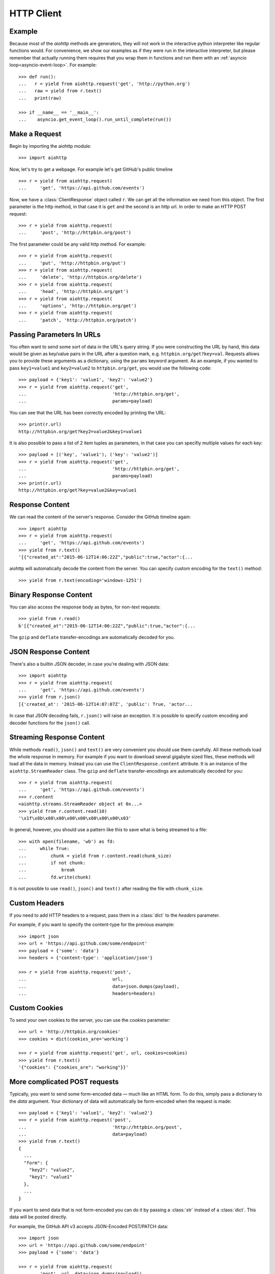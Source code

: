 .. _aiohttp-client:

HTTP Client
===========

.. highlight:: python

.. module:: aiohttp.client

Example
-------

Because most of the *aiohttp* methods are generators, they will not work
in the interactive python interpreter like regular functions
would. For convenience, we show our examples as if they were run in
the interactive interpreter, but please remember that actually running
them requires that you wrap them in functions and run them with an
:ref:`asyncio loop<asyncio-event-loop>`. For example::

  >>> def run():
  ...   r = yield from aiohttp.request('get', 'http://python.org')
  ...   raw = yield from r.text()
  ...   print(raw)

  >>> if __name__ == '__main__':
  ...    asyncio.get_event_loop().run_until_complete(run())



Make a Request
--------------

Begin by importing the aiohttp module::

    >>> import aiohttp

Now, let's try to get a webpage. For example let's get GitHub's public
timeline ::

    >>> r = yield from aiohttp.request(
    ...     'get', 'https://api.github.com/events')

Now, we have a :class:`ClientResponse` object called ``r``. We can get all the
information we need from this object.
The first parameter is the http method, in that case it is ``get``
and the second is an http url.
In order to make an HTTP POST request::

    >>> r = yield from aiohttp.request(
    ...     'post', 'http://httpbin.org/post')

The first parameter could be any valid http method. For example::

    >>> r = yield from aiohttp.request(
    ...     'put', 'http://httpbin.org/put')
    >>> r = yield from aiohttp.request(
    ...     'delete', 'http://httpbin.org/delete')
    >>> r = yield from aiohttp.request(
    ...     'head', 'http://httpbin.org/get')
    >>> r = yield from aiohttp.request(
    ...     'options', 'http://httpbin.org/get')
    >>> r = yield from aiohttp.request(
    ...     'patch', 'http://httpbin.org/patch')


Passing Parameters In URLs
--------------------------

You often want to send some sort of data in the URL's query string. If
you were constructing the URL by hand, this data would be given as key/value
pairs in the URL after a question mark, e.g. ``httpbin.org/get?key=val``.
Requests allows you to provide these arguments as a dictionary, using the
``params`` keyword argument. As an example, if you wanted to pass
``key1=value1`` and ``key2=value2`` to ``httpbin.org/get``, you would use the
following code::

    >>> payload = {'key1': 'value1', 'key2': 'value2'}
    >>> r = yield from aiohttp.request('get',
    ...                                'http://httpbin.org/get',
    ...                                params=payload)

You can see that the URL has been correctly encoded by printing the URL::

    >>> print(r.url)
    http://httpbin.org/get?key2=value2&key1=value1

It is also possible to pass a list of 2 item tuples as parameters, in
that case you can specifiy multiple values for each key::

    >>> payload = [('key', 'value1'), ('key': 'value2')]
    >>> r = yield from aiohttp.request('get',
    ...                                'http://httpbin.org/get',
    ...                                params=payload)
    >>> print(r.url)
    http://httpbin.org/get?key=value2&key=value1


Response Content
----------------

We can read the content of the server's response. Consider the GitHub timeline
again::

    >>> import aiohttp
    >>> r = yield from aiohttp.request(
    ...     'get', 'https://api.github.com/events')
    >>> yield from r.text()
    '[{"created_at":"2015-06-12T14:06:22Z","public":true,"actor":{...

aiohttp will automatically decode the content from the server. You can
specify custom encoding for the ``text()`` method::

    >>> yield from r.text(encoding='windows-1251')


Binary Response Content
-----------------------

You can also access the response body as bytes, for non-text requests::

    >>> yield from r.read()
    b'[{"created_at":"2015-06-12T14:06:22Z","public":true,"actor":{...

The ``gzip`` and ``deflate`` transfer-encodings are automatically
decoded for you.


JSON Response Content
---------------------

There's also a builtin JSON decoder, in case you're dealing with JSON data::

    >>> import aiohttp
    >>> r = yield from aiohttp.request(
    ...     'get', 'https://api.github.com/events')
    >>> yield from r.json()
    [{'created_at': '2015-06-12T14:07:07Z', 'public': True, 'actor...

In case that JSON decoding fails, ``r.json()`` will raise an exception. It
is possible to specify custom encoding and decoder functions for the
``json()`` call.


Streaming Response Content
--------------------------

While methods ``read()``, ``json()`` and ``text()`` are very
convenient you should use them carefully. All these methods load the
whole response in memory.  For example if you want to download several
gigabyte sized files, these methods will load all the data in
memory. Instead you can use the ``ClientResponse.content``
attribute. It is an instance of the ``aiohttp.StreamReader``
class. The ``gzip`` and ``deflate`` transfer-encodings are
automatically decoded for you::

    >>> r = yield from aiohttp.request(
    ...     'get', 'https://api.github.com/events')
    >>> r.content
    <aiohttp.streams.StreamReader object at 0x...>
    >>> yield from r.content.read(10)
    '\x1f\x8b\x08\x00\x00\x00\x00\x00\x00\x03'

In general, however, you should use a pattern like this to save what is being
streamed to a file::

    >>> with open(filename, 'wb') as fd:
    ...     while True:
    ...         chunk = yield from r.content.read(chunk_size)
    ...         if not chunk:
    ...             break
    ...         fd.write(chunk)

It is not possible to use ``read()``, ``json()`` and ``text()`` after
reading the file with ``chunk_size``.


Custom Headers
--------------

If you need to add HTTP headers to a request, pass them in a
:class:`dict` to the *headers* parameter.

For example, if you want to specify the content-type for the previous example::

    >>> import json
    >>> url = 'https://api.github.com/some/endpoint'
    >>> payload = {'some': 'data'}
    >>> headers = {'content-type': 'application/json'}

    >>> r = yield from aiohttp.request('post',
    ...                                url,
    ...                                data=json.dumps(payload),
    ...                                headers=headers)


Custom Cookies
--------------

To send your own cookies to the server, you can use the *cookies*
parameter::

    >>> url = 'http://httpbin.org/cookies'
    >>> cookies = dict(cookies_are='working')

    >>> r = yield from aiohttp.request('get', url, cookies=cookies)
    >>> yield from r.text()
    '{"cookies": {"cookies_are": "working"}}'


More complicated POST requests
------------------------------

Typically, you want to send some form-encoded data — much like an HTML form.
To do this, simply pass a dictionary to the *data* argument. Your
dictionary of data will automatically be form-encoded when the request is made::

    >>> payload = {'key1': 'value1', 'key2': 'value2'}
    >>> r = yield from aiohttp.request('post',
    ...                                'http://httpbin.org/post',
    ...                                data=payload)
    >>> yield from r.text()
    {
      ...
      "form": {
        "key2": "value2",
        "key1": "value1"
      },
      ...
    }

If you want to send data that is not form-encoded you can do it by
passing a :class:`str` instead of a :class:`dict`. This data will be
posted directly.

For example, the GitHub API v3 accepts JSON-Encoded POST/PATCH data::

    >>> import json
    >>> url = 'https://api.github.com/some/endpoint'
    >>> payload = {'some': 'data'}

    >>> r = yield from aiohttp.request(
    ...     'post', url, data=json.dumps(payload))


POST a Multipart-Encoded File
-----------------------------

To upload Multipart-encoded files::

    >>> url = 'http://httpbin.org/post'
    >>> files = {'file': open('report.xls', 'rb')}

    >>> yield from aiohttp.request('post', url, data=files)

You can set the filename, content_type explicitly::

    >>> url = 'http://httpbin.org/post'
    >>> data = FormData()
    >>> data.add_field('file',
    ...                open('report.xls', 'rb'),
    ...                filename='report.xls',
    ...                content_type='application/vnd.ms-excel')

    >>> yield from aiohttp.request('post', url, data=data)

If you pass a file object as data parameter, aiohttp will stream it to
the server automatically. Check :class:`~aiohttp.streams.StreamReader`
for supported format information.

.. seealso:: :ref:`aiohttp-multipart`


Streaming uploads
-----------------

:mod:`aiohttp` supports multiple types of streaming uploads, which allows you to
send large files without reading them into memory.

As a simple case, simply provide a file-like object for your body::

    >>> with open('massive-body', 'rb') as f:
    ...   yield from aiohttp.request(
    ...       'post', 'http://some.url/streamed', data=f)


Or you can provide an :ref:`coroutine<coroutine>` that yields bytes objects::

   >>> @asyncio.coroutine
   ... def my_coroutine():
   ...    chunk = yield from read_some_data_from_somewhere()
   ...    if not chunk:
   ...       return
   ...    yield chunk

.. note::

   It is not a standard :ref:`coroutine<coroutine>` as it yields values so it
   can not be used like ``yield from my_coroutine()``.
   :mod:`aiohttp` internally handles such coroutines.

Also it is possible to use a :class:`~aiohttp.streams.StreamReader`
object. Lets say we want to upload a file from another request and
calculate the file sha1 hash::

   >>> def feed_stream(resp, stream):
   ...    h = hashlib.sha1()
   ...
   ...    with True:
   ...       chunk = yield from resp.content.readany()
   ...       if not chunk:
   ...          break
   ...       h.update(chunk)
   ...       s.feed_data(chunk)
   ...
   ...    return h.hexdigest()

   >>> resp = aiohttp.request('get', 'http://httpbin.org/post')
   >>> stream = StreamReader()
   >>> asyncio.async(aiohttp.request(
   ...     'post', 'http://httpbin.org/post', data=stream))

   >>> file_hash = yield from feed_stream(resp, stream)


Because the response content attribute is a
:class:`~aiohttp.streams.StreamReader`, you can chain get and post
requests together::

   >>> r = yield from aiohttp.request('get', 'http://python.org')
   >>> yield from aiohttp.request('post',
   ...                            'http://httpbin.org/post',
   ...                            data=r.content)


.. _aiohttp-client-session:

Keep-Alive, connection pooling and cookie sharing
-------------------------------------------------

To share cookies between multiple requests you can create an
:class:`~aiohttp.client.ClientSession` object::

    >>> session = aiohttp.ClientSession()
    >>> yield from session.get(
    ...     'http://httpbin.org/cookies/set/my_cookie/my_value')
    >>> r = yield from session.get('http://httpbin.org/cookies')
    >>> json = yield from r.json()
    >>> json['cookies']['my_cookie']
    'my_value'

You also can set default headers for all session requests::

    >>> session = aiohttp.ClientSession(
    ...     headers={"Authorization": "Basic bG9naW46cGFzcw=="})
    >>> r = yield from s.get("http://httpbin.org/headers")
    >>> json = yield from r.json()
    >>> json['headers']['Authorization']
    'Basic bG9naW46cGFzcw=='

By default aiohttp does not use connection pooling. In other words
multiple calls to :func:`~aiohttp.client.request` will start a new
connection to host each.  :class:`~aiohttp.client.ClientSession`
object will do connection pooling for you.


Connectors
----------

To tweek or change *transport* layer of requests you can pass a custom
**Connector** to ``aiohttp.request``. For example::

    >>> conn = aiohttp.TCPConnector()
    >>> r = yield from aiohttp.request(
    ...     'get', 'http://python.org', connector=conn)


Limiting connection pool size
-----------------------------

To limit amount of simultaneously opened connection to the same
endpoint (``(host, port, is_ssl)`` triple) you can pass *limit*
parameter to **connector**::

    >>> conn = aiohttp.TCPConnector(limit=30)

The example limits amount of parallel connections to `30`.


SSL control for tcp sockets
---------------------------

:class:`aiohttp.connector.TCPConnector` constructor accepts mutually
exclusive *verify_ssl* and *ssl_context* params.

By default it uses strict checks for HTTPS protocol. Certification
checks can be relaxed by passing ``verify_ssl=False``::

  >>> conn = aiohttp.TCPConnector(verify_ssl=False)
  >>> session = aiohttp.ClientSession(connector=conn)
  >>> r = yield from session.get('https://example.com')


If you need to setup custom ssl parameters (use own certification
files for example) you can create a :class:`ssl.SSLContext` instance and
pass it into the connector::

  >>> sslcontext = ssl.create_default_context(cafile='/path/to/ca-bundle.crt')
  >>> conn = aiohttp.TCPConnector(ssl_context=sslcontext)
  >>> session = aiohttp.ClientSession(connector=conn)
  >>> r = yield from session.get('https://example.com')

You may also verify certificates via md5, sha1, or sha256 fingerprint::

  >>> # Attempt to connect to https://www.python.org
  >>> # with a pin to a bogus certificate:
  >>> bad_md5 = b'\xa2\x06G\xad\xaa\xf5\xd8\\J\x99^by;\x06='
  >>> conn = aiohttp.TCPConnector(fingerprint=bad_md5)
  >>> session = aiohttp.ClientSession(connector=conn)
  >>> exc = None
  >>> try:
  ...     r = yield from session.get('https://www.python.org')
  ... except FingerprintMismatch as e:
  ...     exc = e
  >>> exc is not None
  True
  >>> exc.expected == bad_md5
  True
  >>> exc.got  # www.python.org cert's actual md5
  b'\xca;I\x9cuv\x8es\x138N$?\x15\xca\xcb'

Note that this is the fingerprint of the DER-encoded certificate.
If you have the certificate in PEM format, you can convert it to
DER with e.g. ``openssl x509 -in crt.pem -inform PEM -outform DER > crt.der``.

Tip: to convert from a hexadecimal digest to a binary bytestring, you can use
:attr:`binascii.unhexlify`::

  >>> md5_hex = 'ca3b499c75768e7313384e243f15cacb'
  >>> from binascii import unhexlify
  >>> unhexlify(md5_hex)
  b'\xca;I\x9cuv\x8es\x138N$?\x15\xca\xcb'

Unix domain sockets
-------------------

If your http server uses unix domain sockets you can use
:class:`aiohttp.connector.UnixConnector`::

  >>> conn = aiohttp.UnixConnector(path='/path/to/socket')
  >>> r = yield from aiohttp.request(
  ...     'get', 'http://python.org', connector=conn)


Proxy support
-------------

aiohttp supports proxy. You have to use
:class:`aiohttp.connector.ProxyConnector`::

   >>> conn = aiohttp.ProxyConnector(proxy="http://some.proxy.com")
   >>> r = yield from aiohttp.request('get',
   ...                                'http://python.org',
   ...                                connector=conn)

:class:`~aiohttp.connector.ProxyConnector` also supports proxy authorization::

   >>> conn = aiohttp.ProxyConnector(
   ...   proxy="http://some.proxy.com",
   ...   proxy_auth=aiohttp.BasicAuth('user', 'pass'))
   >>> r = yield from aiohttp.request('get',
   ...                                'http://python.org',
   ...                                connector=conn)

Auth credentials can be passed in proxy URL::

   >>> conn = aiohttp.ProxyConnector(
   ...     proxy="http://user:pass@some.proxy.com")
   >>> r = yield from aiohttp.request('get',
   ...                                'http://python.org',
   ...                                 connector=conn)


Response Status Codes
---------------------

We can check the response status code::

   >>> r = yield from aiohttp.request('get', 'http://httpbin.org/get')
   >>> r.status
   200


Response Headers
----------------

We can view the server's response headers using a Python dictionary::

    >>> r.headers
    {'ACCESS-CONTROL-ALLOW-ORIGIN': '*',
     'CONTENT-TYPE': 'application/json',
     'DATE': 'Tue, 15 Jul 2014 16:49:51 GMT',
     'SERVER': 'gunicorn/18.0',
     'CONTENT-LENGTH': '331',
     'CONNECTION': 'keep-alive'}

The dictionary is special, though: it's made just for HTTP headers. According to
`RFC 7230 <http://tools.ietf.org/html/rfc7230#section-3.2>`_, HTTP Header names
are case-insensitive.

So, we can access the headers using any capitalization we want::

    >>> r.headers['Content-Type']
    'application/json'

    >>> r.headers.get('content-type')
    'application/json'


Response Cookies
----------------

If a response contains some Cookies, you can quickly access them::

    >>> url = 'http://example.com/some/cookie/setting/url'
    >>> r = yield from aiohttp.request('get', url)

    >>> r.cookies['example_cookie_name']
    'example_cookie_value'

.. note::

   Response cookies contain only values, that were in ``Set-Cookie`` headers
   of the **last** request in redirection chain. To gather cookies between all
   redirection requests you can use :ref:`aiohttp.ClientSession
   <aiohttp-client-session>` object.


Timeouts
--------

You should use :func:`asyncio.wait_for()` coroutine if you want to limit
time to wait for a response from a server::

    >>> yield from asyncio.wait_for(
    ...     aiohttp.request('get', 'http://github.com'),
    ...     0.001)
    Traceback (most recent call last)\:
      File "<stdin>", line 1, in <module>
    asyncio.TimeoutError()


.. warning::

    *timeout* is not a time limit on the entire response download;
    rather, an exception is raised if the server has not issued a
    response for *timeout* seconds (more precisely, if no bytes have been
    received on the underlying socket for *timeout* seconds).

